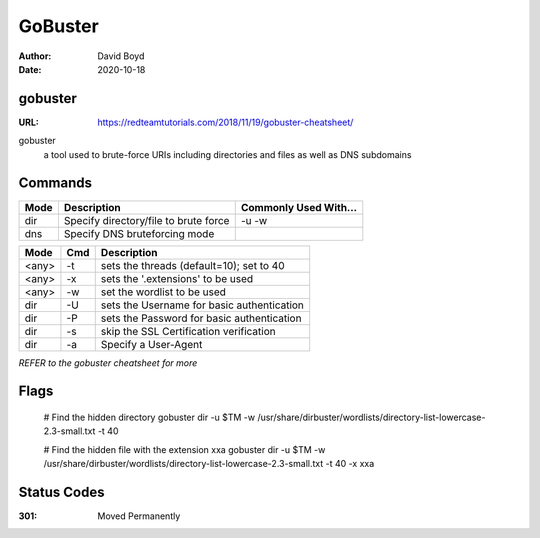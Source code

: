 GoBuster
########
:Author: David Boyd
:Date: 2020-10-18

gobuster
********
:URL: https://redteamtutorials.com/2018/11/19/gobuster-cheatsheet/

gobuster
	a tool used to brute-force URIs
	including directories and files
	as well as DNS subdomains

Commands
********

.. code-block:: Bash
	# Basic help menu
	gobuster -h

	# Command help menu (example)
	gobuster dir --help

+------+---------------------------------------+-----------------------+
| Mode | Description                           | Commonly Used With... |
+======+=======================================+=======================+
| dir  | Specify directory/file to brute force | -u -w                 |
+------+---------------------------------------+-----------------------+
| dns  | Specify DNS bruteforcing mode         |                       |
+------+---------------------------------------+-----------------------+

+-------+-----+--------------------------------------------+
| Mode  | Cmd | Description                                |
+=======+=====+============================================+
| <any> | -t  | sets the threads (default=10); set to 40   |
+-------+-----+--------------------------------------------+
| <any> | -x  | sets the '.extensions' to be used          |
+-------+-----+--------------------------------------------+
| <any> | -w  | set the wordlist to be used                |
+-------+-----+--------------------------------------------+
| dir   | -U  | sets the Username for basic authentication |
+-------+-----+--------------------------------------------+
| dir   | -P  | sets the Password for basic authentication |
+-------+-----+--------------------------------------------+
| dir   | -s  | skip the SSL Certification verification    |
+-------+-----+--------------------------------------------+
| dir   | -a  | Specify a User-Agent                       |
+-------+-----+--------------------------------------------+

*REFER to the gobuster cheatsheet for more*

Flags
*****

	.. code-block:: Bash

	# Find the hidden directory
	gobuster dir -u $TM -w \
	/usr/share/dirbuster/wordlists/directory-list-lowercase-2.3-small.txt -t 40

	# Find the hidden file with the extension xxa
	gobuster dir -u $TM -w \
	/usr/share/dirbuster/wordlists/directory-list-lowercase-2.3-small.txt \
	-t 40 -x xxa

Status Codes
************
:301: Moved Permanently

